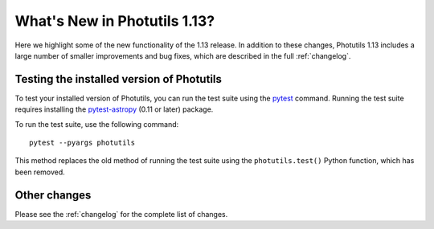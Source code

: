 .. doctest-skip-all

*****************************
What's New in Photutils 1.13?
*****************************

Here we highlight some of the new functionality of the 1.13 release.
In addition to these changes, Photutils 1.13 includes a large number
of smaller improvements and bug fixes, which are described in the full
:ref:`changelog`.


Testing the installed version of Photutils
==========================================

To test your installed version of Photutils, you can run the test suite
using the `pytest <https://docs.pytest.org/en/latest/>`_ command.
Running the test suite requires installing the `pytest-astropy
<https://github.com/astropy/pytest-astropy>`_ (0.11 or later) package.

To run the test suite, use the following command::

    pytest --pyargs photutils

This method replaces the old method of running the test suite using the
``photutils.test()`` Python function, which has been removed.


Other changes
=============

Please see the :ref:`changelog` for the complete list of changes.
